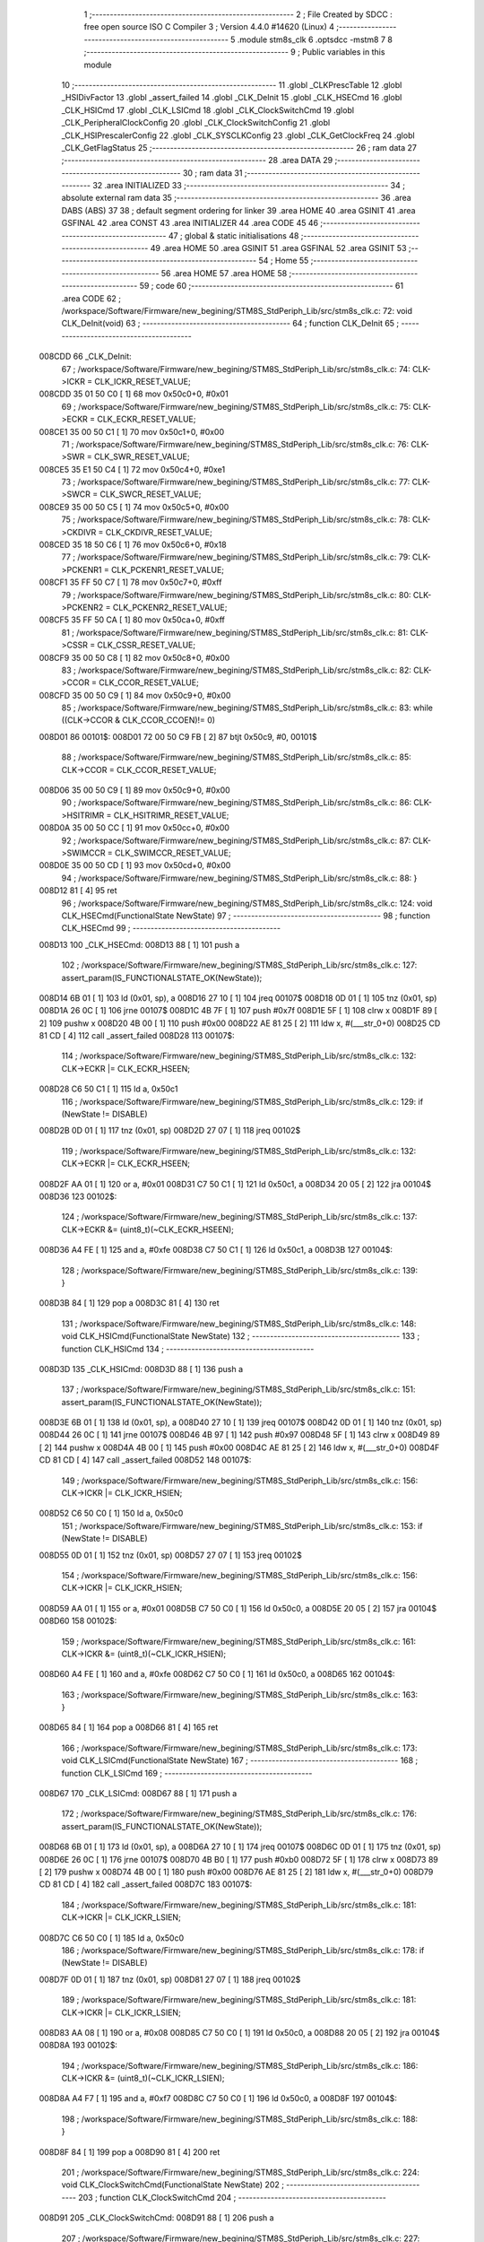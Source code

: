                                       1 ;--------------------------------------------------------
                                      2 ; File Created by SDCC : free open source ISO C Compiler 
                                      3 ; Version 4.4.0 #14620 (Linux)
                                      4 ;--------------------------------------------------------
                                      5 	.module stm8s_clk
                                      6 	.optsdcc -mstm8
                                      7 	
                                      8 ;--------------------------------------------------------
                                      9 ; Public variables in this module
                                     10 ;--------------------------------------------------------
                                     11 	.globl _CLKPrescTable
                                     12 	.globl _HSIDivFactor
                                     13 	.globl _assert_failed
                                     14 	.globl _CLK_DeInit
                                     15 	.globl _CLK_HSECmd
                                     16 	.globl _CLK_HSICmd
                                     17 	.globl _CLK_LSICmd
                                     18 	.globl _CLK_ClockSwitchCmd
                                     19 	.globl _CLK_PeripheralClockConfig
                                     20 	.globl _CLK_ClockSwitchConfig
                                     21 	.globl _CLK_HSIPrescalerConfig
                                     22 	.globl _CLK_SYSCLKConfig
                                     23 	.globl _CLK_GetClockFreq
                                     24 	.globl _CLK_GetFlagStatus
                                     25 ;--------------------------------------------------------
                                     26 ; ram data
                                     27 ;--------------------------------------------------------
                                     28 	.area DATA
                                     29 ;--------------------------------------------------------
                                     30 ; ram data
                                     31 ;--------------------------------------------------------
                                     32 	.area INITIALIZED
                                     33 ;--------------------------------------------------------
                                     34 ; absolute external ram data
                                     35 ;--------------------------------------------------------
                                     36 	.area DABS (ABS)
                                     37 
                                     38 ; default segment ordering for linker
                                     39 	.area HOME
                                     40 	.area GSINIT
                                     41 	.area GSFINAL
                                     42 	.area CONST
                                     43 	.area INITIALIZER
                                     44 	.area CODE
                                     45 
                                     46 ;--------------------------------------------------------
                                     47 ; global & static initialisations
                                     48 ;--------------------------------------------------------
                                     49 	.area HOME
                                     50 	.area GSINIT
                                     51 	.area GSFINAL
                                     52 	.area GSINIT
                                     53 ;--------------------------------------------------------
                                     54 ; Home
                                     55 ;--------------------------------------------------------
                                     56 	.area HOME
                                     57 	.area HOME
                                     58 ;--------------------------------------------------------
                                     59 ; code
                                     60 ;--------------------------------------------------------
                                     61 	.area CODE
                                     62 ;	/workspace/Software/Firmware/new_begining/STM8S_StdPeriph_Lib/src/stm8s_clk.c: 72: void CLK_DeInit(void)
                                     63 ;	-----------------------------------------
                                     64 ;	 function CLK_DeInit
                                     65 ;	-----------------------------------------
      008CDD                         66 _CLK_DeInit:
                                     67 ;	/workspace/Software/Firmware/new_begining/STM8S_StdPeriph_Lib/src/stm8s_clk.c: 74: CLK->ICKR = CLK_ICKR_RESET_VALUE;
      008CDD 35 01 50 C0      [ 1]   68 	mov	0x50c0+0, #0x01
                                     69 ;	/workspace/Software/Firmware/new_begining/STM8S_StdPeriph_Lib/src/stm8s_clk.c: 75: CLK->ECKR = CLK_ECKR_RESET_VALUE;
      008CE1 35 00 50 C1      [ 1]   70 	mov	0x50c1+0, #0x00
                                     71 ;	/workspace/Software/Firmware/new_begining/STM8S_StdPeriph_Lib/src/stm8s_clk.c: 76: CLK->SWR  = CLK_SWR_RESET_VALUE;
      008CE5 35 E1 50 C4      [ 1]   72 	mov	0x50c4+0, #0xe1
                                     73 ;	/workspace/Software/Firmware/new_begining/STM8S_StdPeriph_Lib/src/stm8s_clk.c: 77: CLK->SWCR = CLK_SWCR_RESET_VALUE;
      008CE9 35 00 50 C5      [ 1]   74 	mov	0x50c5+0, #0x00
                                     75 ;	/workspace/Software/Firmware/new_begining/STM8S_StdPeriph_Lib/src/stm8s_clk.c: 78: CLK->CKDIVR = CLK_CKDIVR_RESET_VALUE;
      008CED 35 18 50 C6      [ 1]   76 	mov	0x50c6+0, #0x18
                                     77 ;	/workspace/Software/Firmware/new_begining/STM8S_StdPeriph_Lib/src/stm8s_clk.c: 79: CLK->PCKENR1 = CLK_PCKENR1_RESET_VALUE;
      008CF1 35 FF 50 C7      [ 1]   78 	mov	0x50c7+0, #0xff
                                     79 ;	/workspace/Software/Firmware/new_begining/STM8S_StdPeriph_Lib/src/stm8s_clk.c: 80: CLK->PCKENR2 = CLK_PCKENR2_RESET_VALUE;
      008CF5 35 FF 50 CA      [ 1]   80 	mov	0x50ca+0, #0xff
                                     81 ;	/workspace/Software/Firmware/new_begining/STM8S_StdPeriph_Lib/src/stm8s_clk.c: 81: CLK->CSSR = CLK_CSSR_RESET_VALUE;
      008CF9 35 00 50 C8      [ 1]   82 	mov	0x50c8+0, #0x00
                                     83 ;	/workspace/Software/Firmware/new_begining/STM8S_StdPeriph_Lib/src/stm8s_clk.c: 82: CLK->CCOR = CLK_CCOR_RESET_VALUE;
      008CFD 35 00 50 C9      [ 1]   84 	mov	0x50c9+0, #0x00
                                     85 ;	/workspace/Software/Firmware/new_begining/STM8S_StdPeriph_Lib/src/stm8s_clk.c: 83: while ((CLK->CCOR & CLK_CCOR_CCOEN)!= 0)
      008D01                         86 00101$:
      008D01 72 00 50 C9 FB   [ 2]   87 	btjt	0x50c9, #0, 00101$
                                     88 ;	/workspace/Software/Firmware/new_begining/STM8S_StdPeriph_Lib/src/stm8s_clk.c: 85: CLK->CCOR = CLK_CCOR_RESET_VALUE;
      008D06 35 00 50 C9      [ 1]   89 	mov	0x50c9+0, #0x00
                                     90 ;	/workspace/Software/Firmware/new_begining/STM8S_StdPeriph_Lib/src/stm8s_clk.c: 86: CLK->HSITRIMR = CLK_HSITRIMR_RESET_VALUE;
      008D0A 35 00 50 CC      [ 1]   91 	mov	0x50cc+0, #0x00
                                     92 ;	/workspace/Software/Firmware/new_begining/STM8S_StdPeriph_Lib/src/stm8s_clk.c: 87: CLK->SWIMCCR = CLK_SWIMCCR_RESET_VALUE;
      008D0E 35 00 50 CD      [ 1]   93 	mov	0x50cd+0, #0x00
                                     94 ;	/workspace/Software/Firmware/new_begining/STM8S_StdPeriph_Lib/src/stm8s_clk.c: 88: }
      008D12 81               [ 4]   95 	ret
                                     96 ;	/workspace/Software/Firmware/new_begining/STM8S_StdPeriph_Lib/src/stm8s_clk.c: 124: void CLK_HSECmd(FunctionalState NewState)
                                     97 ;	-----------------------------------------
                                     98 ;	 function CLK_HSECmd
                                     99 ;	-----------------------------------------
      008D13                        100 _CLK_HSECmd:
      008D13 88               [ 1]  101 	push	a
                                    102 ;	/workspace/Software/Firmware/new_begining/STM8S_StdPeriph_Lib/src/stm8s_clk.c: 127: assert_param(IS_FUNCTIONALSTATE_OK(NewState));
      008D14 6B 01            [ 1]  103 	ld	(0x01, sp), a
      008D16 27 10            [ 1]  104 	jreq	00107$
      008D18 0D 01            [ 1]  105 	tnz	(0x01, sp)
      008D1A 26 0C            [ 1]  106 	jrne	00107$
      008D1C 4B 7F            [ 1]  107 	push	#0x7f
      008D1E 5F               [ 1]  108 	clrw	x
      008D1F 89               [ 2]  109 	pushw	x
      008D20 4B 00            [ 1]  110 	push	#0x00
      008D22 AE 81 25         [ 2]  111 	ldw	x, #(___str_0+0)
      008D25 CD 81 CD         [ 4]  112 	call	_assert_failed
      008D28                        113 00107$:
                                    114 ;	/workspace/Software/Firmware/new_begining/STM8S_StdPeriph_Lib/src/stm8s_clk.c: 132: CLK->ECKR |= CLK_ECKR_HSEEN;
      008D28 C6 50 C1         [ 1]  115 	ld	a, 0x50c1
                                    116 ;	/workspace/Software/Firmware/new_begining/STM8S_StdPeriph_Lib/src/stm8s_clk.c: 129: if (NewState != DISABLE)
      008D2B 0D 01            [ 1]  117 	tnz	(0x01, sp)
      008D2D 27 07            [ 1]  118 	jreq	00102$
                                    119 ;	/workspace/Software/Firmware/new_begining/STM8S_StdPeriph_Lib/src/stm8s_clk.c: 132: CLK->ECKR |= CLK_ECKR_HSEEN;
      008D2F AA 01            [ 1]  120 	or	a, #0x01
      008D31 C7 50 C1         [ 1]  121 	ld	0x50c1, a
      008D34 20 05            [ 2]  122 	jra	00104$
      008D36                        123 00102$:
                                    124 ;	/workspace/Software/Firmware/new_begining/STM8S_StdPeriph_Lib/src/stm8s_clk.c: 137: CLK->ECKR &= (uint8_t)(~CLK_ECKR_HSEEN);
      008D36 A4 FE            [ 1]  125 	and	a, #0xfe
      008D38 C7 50 C1         [ 1]  126 	ld	0x50c1, a
      008D3B                        127 00104$:
                                    128 ;	/workspace/Software/Firmware/new_begining/STM8S_StdPeriph_Lib/src/stm8s_clk.c: 139: }
      008D3B 84               [ 1]  129 	pop	a
      008D3C 81               [ 4]  130 	ret
                                    131 ;	/workspace/Software/Firmware/new_begining/STM8S_StdPeriph_Lib/src/stm8s_clk.c: 148: void CLK_HSICmd(FunctionalState NewState)
                                    132 ;	-----------------------------------------
                                    133 ;	 function CLK_HSICmd
                                    134 ;	-----------------------------------------
      008D3D                        135 _CLK_HSICmd:
      008D3D 88               [ 1]  136 	push	a
                                    137 ;	/workspace/Software/Firmware/new_begining/STM8S_StdPeriph_Lib/src/stm8s_clk.c: 151: assert_param(IS_FUNCTIONALSTATE_OK(NewState));
      008D3E 6B 01            [ 1]  138 	ld	(0x01, sp), a
      008D40 27 10            [ 1]  139 	jreq	00107$
      008D42 0D 01            [ 1]  140 	tnz	(0x01, sp)
      008D44 26 0C            [ 1]  141 	jrne	00107$
      008D46 4B 97            [ 1]  142 	push	#0x97
      008D48 5F               [ 1]  143 	clrw	x
      008D49 89               [ 2]  144 	pushw	x
      008D4A 4B 00            [ 1]  145 	push	#0x00
      008D4C AE 81 25         [ 2]  146 	ldw	x, #(___str_0+0)
      008D4F CD 81 CD         [ 4]  147 	call	_assert_failed
      008D52                        148 00107$:
                                    149 ;	/workspace/Software/Firmware/new_begining/STM8S_StdPeriph_Lib/src/stm8s_clk.c: 156: CLK->ICKR |= CLK_ICKR_HSIEN;
      008D52 C6 50 C0         [ 1]  150 	ld	a, 0x50c0
                                    151 ;	/workspace/Software/Firmware/new_begining/STM8S_StdPeriph_Lib/src/stm8s_clk.c: 153: if (NewState != DISABLE)
      008D55 0D 01            [ 1]  152 	tnz	(0x01, sp)
      008D57 27 07            [ 1]  153 	jreq	00102$
                                    154 ;	/workspace/Software/Firmware/new_begining/STM8S_StdPeriph_Lib/src/stm8s_clk.c: 156: CLK->ICKR |= CLK_ICKR_HSIEN;
      008D59 AA 01            [ 1]  155 	or	a, #0x01
      008D5B C7 50 C0         [ 1]  156 	ld	0x50c0, a
      008D5E 20 05            [ 2]  157 	jra	00104$
      008D60                        158 00102$:
                                    159 ;	/workspace/Software/Firmware/new_begining/STM8S_StdPeriph_Lib/src/stm8s_clk.c: 161: CLK->ICKR &= (uint8_t)(~CLK_ICKR_HSIEN);
      008D60 A4 FE            [ 1]  160 	and	a, #0xfe
      008D62 C7 50 C0         [ 1]  161 	ld	0x50c0, a
      008D65                        162 00104$:
                                    163 ;	/workspace/Software/Firmware/new_begining/STM8S_StdPeriph_Lib/src/stm8s_clk.c: 163: }
      008D65 84               [ 1]  164 	pop	a
      008D66 81               [ 4]  165 	ret
                                    166 ;	/workspace/Software/Firmware/new_begining/STM8S_StdPeriph_Lib/src/stm8s_clk.c: 173: void CLK_LSICmd(FunctionalState NewState)
                                    167 ;	-----------------------------------------
                                    168 ;	 function CLK_LSICmd
                                    169 ;	-----------------------------------------
      008D67                        170 _CLK_LSICmd:
      008D67 88               [ 1]  171 	push	a
                                    172 ;	/workspace/Software/Firmware/new_begining/STM8S_StdPeriph_Lib/src/stm8s_clk.c: 176: assert_param(IS_FUNCTIONALSTATE_OK(NewState));
      008D68 6B 01            [ 1]  173 	ld	(0x01, sp), a
      008D6A 27 10            [ 1]  174 	jreq	00107$
      008D6C 0D 01            [ 1]  175 	tnz	(0x01, sp)
      008D6E 26 0C            [ 1]  176 	jrne	00107$
      008D70 4B B0            [ 1]  177 	push	#0xb0
      008D72 5F               [ 1]  178 	clrw	x
      008D73 89               [ 2]  179 	pushw	x
      008D74 4B 00            [ 1]  180 	push	#0x00
      008D76 AE 81 25         [ 2]  181 	ldw	x, #(___str_0+0)
      008D79 CD 81 CD         [ 4]  182 	call	_assert_failed
      008D7C                        183 00107$:
                                    184 ;	/workspace/Software/Firmware/new_begining/STM8S_StdPeriph_Lib/src/stm8s_clk.c: 181: CLK->ICKR |= CLK_ICKR_LSIEN;
      008D7C C6 50 C0         [ 1]  185 	ld	a, 0x50c0
                                    186 ;	/workspace/Software/Firmware/new_begining/STM8S_StdPeriph_Lib/src/stm8s_clk.c: 178: if (NewState != DISABLE)
      008D7F 0D 01            [ 1]  187 	tnz	(0x01, sp)
      008D81 27 07            [ 1]  188 	jreq	00102$
                                    189 ;	/workspace/Software/Firmware/new_begining/STM8S_StdPeriph_Lib/src/stm8s_clk.c: 181: CLK->ICKR |= CLK_ICKR_LSIEN;
      008D83 AA 08            [ 1]  190 	or	a, #0x08
      008D85 C7 50 C0         [ 1]  191 	ld	0x50c0, a
      008D88 20 05            [ 2]  192 	jra	00104$
      008D8A                        193 00102$:
                                    194 ;	/workspace/Software/Firmware/new_begining/STM8S_StdPeriph_Lib/src/stm8s_clk.c: 186: CLK->ICKR &= (uint8_t)(~CLK_ICKR_LSIEN);
      008D8A A4 F7            [ 1]  195 	and	a, #0xf7
      008D8C C7 50 C0         [ 1]  196 	ld	0x50c0, a
      008D8F                        197 00104$:
                                    198 ;	/workspace/Software/Firmware/new_begining/STM8S_StdPeriph_Lib/src/stm8s_clk.c: 188: }
      008D8F 84               [ 1]  199 	pop	a
      008D90 81               [ 4]  200 	ret
                                    201 ;	/workspace/Software/Firmware/new_begining/STM8S_StdPeriph_Lib/src/stm8s_clk.c: 224: void CLK_ClockSwitchCmd(FunctionalState NewState)
                                    202 ;	-----------------------------------------
                                    203 ;	 function CLK_ClockSwitchCmd
                                    204 ;	-----------------------------------------
      008D91                        205 _CLK_ClockSwitchCmd:
      008D91 88               [ 1]  206 	push	a
                                    207 ;	/workspace/Software/Firmware/new_begining/STM8S_StdPeriph_Lib/src/stm8s_clk.c: 227: assert_param(IS_FUNCTIONALSTATE_OK(NewState));
      008D92 6B 01            [ 1]  208 	ld	(0x01, sp), a
      008D94 27 10            [ 1]  209 	jreq	00107$
      008D96 0D 01            [ 1]  210 	tnz	(0x01, sp)
      008D98 26 0C            [ 1]  211 	jrne	00107$
      008D9A 4B E3            [ 1]  212 	push	#0xe3
      008D9C 5F               [ 1]  213 	clrw	x
      008D9D 89               [ 2]  214 	pushw	x
      008D9E 4B 00            [ 1]  215 	push	#0x00
      008DA0 AE 81 25         [ 2]  216 	ldw	x, #(___str_0+0)
      008DA3 CD 81 CD         [ 4]  217 	call	_assert_failed
      008DA6                        218 00107$:
                                    219 ;	/workspace/Software/Firmware/new_begining/STM8S_StdPeriph_Lib/src/stm8s_clk.c: 232: CLK->SWCR |= CLK_SWCR_SWEN;
      008DA6 C6 50 C5         [ 1]  220 	ld	a, 0x50c5
                                    221 ;	/workspace/Software/Firmware/new_begining/STM8S_StdPeriph_Lib/src/stm8s_clk.c: 229: if (NewState != DISABLE )
      008DA9 0D 01            [ 1]  222 	tnz	(0x01, sp)
      008DAB 27 07            [ 1]  223 	jreq	00102$
                                    224 ;	/workspace/Software/Firmware/new_begining/STM8S_StdPeriph_Lib/src/stm8s_clk.c: 232: CLK->SWCR |= CLK_SWCR_SWEN;
      008DAD AA 02            [ 1]  225 	or	a, #0x02
      008DAF C7 50 C5         [ 1]  226 	ld	0x50c5, a
      008DB2 20 05            [ 2]  227 	jra	00104$
      008DB4                        228 00102$:
                                    229 ;	/workspace/Software/Firmware/new_begining/STM8S_StdPeriph_Lib/src/stm8s_clk.c: 237: CLK->SWCR &= (uint8_t)(~CLK_SWCR_SWEN);
      008DB4 A4 FD            [ 1]  230 	and	a, #0xfd
      008DB6 C7 50 C5         [ 1]  231 	ld	0x50c5, a
      008DB9                        232 00104$:
                                    233 ;	/workspace/Software/Firmware/new_begining/STM8S_StdPeriph_Lib/src/stm8s_clk.c: 239: }
      008DB9 84               [ 1]  234 	pop	a
      008DBA 81               [ 4]  235 	ret
                                    236 ;	/workspace/Software/Firmware/new_begining/STM8S_StdPeriph_Lib/src/stm8s_clk.c: 278: void CLK_PeripheralClockConfig(CLK_Peripheral_TypeDef CLK_Peripheral, FunctionalState NewState)
                                    237 ;	-----------------------------------------
                                    238 ;	 function CLK_PeripheralClockConfig
                                    239 ;	-----------------------------------------
      008DBB                        240 _CLK_PeripheralClockConfig:
      008DBB 52 03            [ 2]  241 	sub	sp, #3
      008DBD 6B 03            [ 1]  242 	ld	(0x03, sp), a
                                    243 ;	/workspace/Software/Firmware/new_begining/STM8S_StdPeriph_Lib/src/stm8s_clk.c: 281: assert_param(IS_FUNCTIONALSTATE_OK(NewState));
      008DBF 0D 06            [ 1]  244 	tnz	(0x06, sp)
      008DC1 27 10            [ 1]  245 	jreq	00113$
      008DC3 0D 06            [ 1]  246 	tnz	(0x06, sp)
      008DC5 26 0C            [ 1]  247 	jrne	00113$
      008DC7 4B 19            [ 1]  248 	push	#0x19
      008DC9 4B 01            [ 1]  249 	push	#0x01
      008DCB 5F               [ 1]  250 	clrw	x
      008DCC 89               [ 2]  251 	pushw	x
      008DCD AE 81 25         [ 2]  252 	ldw	x, #(___str_0+0)
      008DD0 CD 81 CD         [ 4]  253 	call	_assert_failed
      008DD3                        254 00113$:
                                    255 ;	/workspace/Software/Firmware/new_begining/STM8S_StdPeriph_Lib/src/stm8s_clk.c: 282: assert_param(IS_CLK_PERIPHERAL_OK(CLK_Peripheral));
      008DD3 0D 03            [ 1]  256 	tnz	(0x03, sp)
      008DD5 27 64            [ 1]  257 	jreq	00118$
      008DD7 7B 03            [ 1]  258 	ld	a, (0x03, sp)
      008DD9 4A               [ 1]  259 	dec	a
      008DDA 27 5F            [ 1]  260 	jreq	00118$
      008DDC 7B 03            [ 1]  261 	ld	a, (0x03, sp)
      008DDE A0 03            [ 1]  262 	sub	a, #0x03
      008DE0 26 02            [ 1]  263 	jrne	00298$
      008DE2 4C               [ 1]  264 	inc	a
      008DE3 21                     265 	.byte 0x21
      008DE4                        266 00298$:
      008DE4 4F               [ 1]  267 	clr	a
      008DE5                        268 00299$:
      008DE5 4D               [ 1]  269 	tnz	a
      008DE6 26 53            [ 1]  270 	jrne	00118$
      008DE8 4D               [ 1]  271 	tnz	a
      008DE9 26 50            [ 1]  272 	jrne	00118$
      008DEB 4D               [ 1]  273 	tnz	a
      008DEC 26 4D            [ 1]  274 	jrne	00118$
      008DEE 7B 03            [ 1]  275 	ld	a, (0x03, sp)
      008DF0 A0 04            [ 1]  276 	sub	a, #0x04
      008DF2 26 04            [ 1]  277 	jrne	00304$
      008DF4 4C               [ 1]  278 	inc	a
      008DF5 97               [ 1]  279 	ld	xl, a
      008DF6 20 02            [ 2]  280 	jra	00305$
      008DF8                        281 00304$:
      008DF8 4F               [ 1]  282 	clr	a
      008DF9 97               [ 1]  283 	ld	xl, a
      008DFA                        284 00305$:
      008DFA 9F               [ 1]  285 	ld	a, xl
      008DFB 4D               [ 1]  286 	tnz	a
      008DFC 26 3D            [ 1]  287 	jrne	00118$
      008DFE 7B 03            [ 1]  288 	ld	a, (0x03, sp)
      008E00 A0 05            [ 1]  289 	sub	a, #0x05
      008E02 26 02            [ 1]  290 	jrne	00308$
      008E04 4C               [ 1]  291 	inc	a
      008E05 21                     292 	.byte 0x21
      008E06                        293 00308$:
      008E06 4F               [ 1]  294 	clr	a
      008E07                        295 00309$:
      008E07 4D               [ 1]  296 	tnz	a
      008E08 26 31            [ 1]  297 	jrne	00118$
      008E0A 4D               [ 1]  298 	tnz	a
      008E0B 26 2E            [ 1]  299 	jrne	00118$
      008E0D 9F               [ 1]  300 	ld	a, xl
      008E0E 4D               [ 1]  301 	tnz	a
      008E0F 26 2A            [ 1]  302 	jrne	00118$
      008E11 7B 03            [ 1]  303 	ld	a, (0x03, sp)
      008E13 A1 06            [ 1]  304 	cp	a, #0x06
      008E15 27 24            [ 1]  305 	jreq	00118$
      008E17 7B 03            [ 1]  306 	ld	a, (0x03, sp)
      008E19 A1 07            [ 1]  307 	cp	a, #0x07
      008E1B 27 1E            [ 1]  308 	jreq	00118$
      008E1D 7B 03            [ 1]  309 	ld	a, (0x03, sp)
      008E1F A1 17            [ 1]  310 	cp	a, #0x17
      008E21 27 18            [ 1]  311 	jreq	00118$
      008E23 7B 03            [ 1]  312 	ld	a, (0x03, sp)
      008E25 A1 13            [ 1]  313 	cp	a, #0x13
      008E27 27 12            [ 1]  314 	jreq	00118$
      008E29 7B 03            [ 1]  315 	ld	a, (0x03, sp)
      008E2B A1 12            [ 1]  316 	cp	a, #0x12
      008E2D 27 0C            [ 1]  317 	jreq	00118$
      008E2F 4B 1A            [ 1]  318 	push	#0x1a
      008E31 4B 01            [ 1]  319 	push	#0x01
      008E33 5F               [ 1]  320 	clrw	x
      008E34 89               [ 2]  321 	pushw	x
      008E35 AE 81 25         [ 2]  322 	ldw	x, #(___str_0+0)
      008E38 CD 81 CD         [ 4]  323 	call	_assert_failed
      008E3B                        324 00118$:
                                    325 ;	/workspace/Software/Firmware/new_begining/STM8S_StdPeriph_Lib/src/stm8s_clk.c: 289: CLK->PCKENR1 |= (uint8_t)((uint8_t)1 << ((uint8_t)CLK_Peripheral & (uint8_t)0x0F));
      008E3B 7B 03            [ 1]  326 	ld	a, (0x03, sp)
      008E3D A4 0F            [ 1]  327 	and	a, #0x0f
      008E3F 88               [ 1]  328 	push	a
      008E40 A6 01            [ 1]  329 	ld	a, #0x01
      008E42 6B 02            [ 1]  330 	ld	(0x02, sp), a
      008E44 84               [ 1]  331 	pop	a
      008E45 4D               [ 1]  332 	tnz	a
      008E46 27 05            [ 1]  333 	jreq	00329$
      008E48                        334 00328$:
      008E48 08 01            [ 1]  335 	sll	(0x01, sp)
      008E4A 4A               [ 1]  336 	dec	a
      008E4B 26 FB            [ 1]  337 	jrne	00328$
      008E4D                        338 00329$:
                                    339 ;	/workspace/Software/Firmware/new_begining/STM8S_StdPeriph_Lib/src/stm8s_clk.c: 294: CLK->PCKENR1 &= (uint8_t)(~(uint8_t)(((uint8_t)1 << ((uint8_t)CLK_Peripheral & (uint8_t)0x0F))));
      008E4D 7B 01            [ 1]  340 	ld	a, (0x01, sp)
      008E4F 43               [ 1]  341 	cpl	a
      008E50 6B 02            [ 1]  342 	ld	(0x02, sp), a
                                    343 ;	/workspace/Software/Firmware/new_begining/STM8S_StdPeriph_Lib/src/stm8s_clk.c: 284: if (((uint8_t)CLK_Peripheral & (uint8_t)0x10) == 0x00)
      008E52 7B 03            [ 1]  344 	ld	a, (0x03, sp)
      008E54 A5 10            [ 1]  345 	bcp	a, #0x10
      008E56 26 15            [ 1]  346 	jrne	00108$
                                    347 ;	/workspace/Software/Firmware/new_begining/STM8S_StdPeriph_Lib/src/stm8s_clk.c: 289: CLK->PCKENR1 |= (uint8_t)((uint8_t)1 << ((uint8_t)CLK_Peripheral & (uint8_t)0x0F));
      008E58 C6 50 C7         [ 1]  348 	ld	a, 0x50c7
                                    349 ;	/workspace/Software/Firmware/new_begining/STM8S_StdPeriph_Lib/src/stm8s_clk.c: 286: if (NewState != DISABLE)
      008E5B 0D 06            [ 1]  350 	tnz	(0x06, sp)
      008E5D 27 07            [ 1]  351 	jreq	00102$
                                    352 ;	/workspace/Software/Firmware/new_begining/STM8S_StdPeriph_Lib/src/stm8s_clk.c: 289: CLK->PCKENR1 |= (uint8_t)((uint8_t)1 << ((uint8_t)CLK_Peripheral & (uint8_t)0x0F));
      008E5F 1A 01            [ 1]  353 	or	a, (0x01, sp)
      008E61 C7 50 C7         [ 1]  354 	ld	0x50c7, a
      008E64 20 1A            [ 2]  355 	jra	00110$
      008E66                        356 00102$:
                                    357 ;	/workspace/Software/Firmware/new_begining/STM8S_StdPeriph_Lib/src/stm8s_clk.c: 294: CLK->PCKENR1 &= (uint8_t)(~(uint8_t)(((uint8_t)1 << ((uint8_t)CLK_Peripheral & (uint8_t)0x0F))));
      008E66 14 02            [ 1]  358 	and	a, (0x02, sp)
      008E68 C7 50 C7         [ 1]  359 	ld	0x50c7, a
      008E6B 20 13            [ 2]  360 	jra	00110$
      008E6D                        361 00108$:
                                    362 ;	/workspace/Software/Firmware/new_begining/STM8S_StdPeriph_Lib/src/stm8s_clk.c: 302: CLK->PCKENR2 |= (uint8_t)((uint8_t)1 << ((uint8_t)CLK_Peripheral & (uint8_t)0x0F));
      008E6D C6 50 CA         [ 1]  363 	ld	a, 0x50ca
                                    364 ;	/workspace/Software/Firmware/new_begining/STM8S_StdPeriph_Lib/src/stm8s_clk.c: 299: if (NewState != DISABLE)
      008E70 0D 06            [ 1]  365 	tnz	(0x06, sp)
      008E72 27 07            [ 1]  366 	jreq	00105$
                                    367 ;	/workspace/Software/Firmware/new_begining/STM8S_StdPeriph_Lib/src/stm8s_clk.c: 302: CLK->PCKENR2 |= (uint8_t)((uint8_t)1 << ((uint8_t)CLK_Peripheral & (uint8_t)0x0F));
      008E74 1A 01            [ 1]  368 	or	a, (0x01, sp)
      008E76 C7 50 CA         [ 1]  369 	ld	0x50ca, a
      008E79 20 05            [ 2]  370 	jra	00110$
      008E7B                        371 00105$:
                                    372 ;	/workspace/Software/Firmware/new_begining/STM8S_StdPeriph_Lib/src/stm8s_clk.c: 307: CLK->PCKENR2 &= (uint8_t)(~(uint8_t)(((uint8_t)1 << ((uint8_t)CLK_Peripheral & (uint8_t)0x0F))));
      008E7B 14 02            [ 1]  373 	and	a, (0x02, sp)
      008E7D C7 50 CA         [ 1]  374 	ld	0x50ca, a
      008E80                        375 00110$:
                                    376 ;	/workspace/Software/Firmware/new_begining/STM8S_StdPeriph_Lib/src/stm8s_clk.c: 310: }
      008E80 5B 03            [ 2]  377 	addw	sp, #3
      008E82 85               [ 2]  378 	popw	x
      008E83 84               [ 1]  379 	pop	a
      008E84 FC               [ 2]  380 	jp	(x)
                                    381 ;	/workspace/Software/Firmware/new_begining/STM8S_StdPeriph_Lib/src/stm8s_clk.c: 326: ErrorStatus CLK_ClockSwitchConfig(CLK_SwitchMode_TypeDef CLK_SwitchMode, CLK_Source_TypeDef CLK_NewClock, FunctionalState ITState, CLK_CurrentClockState_TypeDef CLK_CurrentClockState)
                                    382 ;	-----------------------------------------
                                    383 ;	 function CLK_ClockSwitchConfig
                                    384 ;	-----------------------------------------
      008E85                        385 _CLK_ClockSwitchConfig:
      008E85 88               [ 1]  386 	push	a
      008E86 6B 01            [ 1]  387 	ld	(0x01, sp), a
                                    388 ;	/workspace/Software/Firmware/new_begining/STM8S_StdPeriph_Lib/src/stm8s_clk.c: 333: assert_param(IS_CLK_SOURCE_OK(CLK_NewClock));
      008E88 7B 04            [ 1]  389 	ld	a, (0x04, sp)
      008E8A A1 E1            [ 1]  390 	cp	a, #0xe1
      008E8C 27 18            [ 1]  391 	jreq	00140$
      008E8E 7B 04            [ 1]  392 	ld	a, (0x04, sp)
      008E90 A1 D2            [ 1]  393 	cp	a, #0xd2
      008E92 27 12            [ 1]  394 	jreq	00140$
      008E94 7B 04            [ 1]  395 	ld	a, (0x04, sp)
      008E96 A1 B4            [ 1]  396 	cp	a, #0xb4
      008E98 27 0C            [ 1]  397 	jreq	00140$
      008E9A 4B 4D            [ 1]  398 	push	#0x4d
      008E9C 4B 01            [ 1]  399 	push	#0x01
      008E9E 5F               [ 1]  400 	clrw	x
      008E9F 89               [ 2]  401 	pushw	x
      008EA0 AE 81 25         [ 2]  402 	ldw	x, #(___str_0+0)
      008EA3 CD 81 CD         [ 4]  403 	call	_assert_failed
      008EA6                        404 00140$:
                                    405 ;	/workspace/Software/Firmware/new_begining/STM8S_StdPeriph_Lib/src/stm8s_clk.c: 334: assert_param(IS_CLK_SWITCHMODE_OK(CLK_SwitchMode));
      008EA6 0D 01            [ 1]  406 	tnz	(0x01, sp)
      008EA8 27 10            [ 1]  407 	jreq	00148$
      008EAA 0D 01            [ 1]  408 	tnz	(0x01, sp)
      008EAC 26 0C            [ 1]  409 	jrne	00148$
      008EAE 4B 4E            [ 1]  410 	push	#0x4e
      008EB0 4B 01            [ 1]  411 	push	#0x01
      008EB2 5F               [ 1]  412 	clrw	x
      008EB3 89               [ 2]  413 	pushw	x
      008EB4 AE 81 25         [ 2]  414 	ldw	x, #(___str_0+0)
      008EB7 CD 81 CD         [ 4]  415 	call	_assert_failed
      008EBA                        416 00148$:
                                    417 ;	/workspace/Software/Firmware/new_begining/STM8S_StdPeriph_Lib/src/stm8s_clk.c: 335: assert_param(IS_FUNCTIONALSTATE_OK(ITState));
      008EBA 0D 05            [ 1]  418 	tnz	(0x05, sp)
      008EBC 27 10            [ 1]  419 	jreq	00153$
      008EBE 0D 05            [ 1]  420 	tnz	(0x05, sp)
      008EC0 26 0C            [ 1]  421 	jrne	00153$
      008EC2 4B 4F            [ 1]  422 	push	#0x4f
      008EC4 4B 01            [ 1]  423 	push	#0x01
      008EC6 5F               [ 1]  424 	clrw	x
      008EC7 89               [ 2]  425 	pushw	x
      008EC8 AE 81 25         [ 2]  426 	ldw	x, #(___str_0+0)
      008ECB CD 81 CD         [ 4]  427 	call	_assert_failed
      008ECE                        428 00153$:
                                    429 ;	/workspace/Software/Firmware/new_begining/STM8S_StdPeriph_Lib/src/stm8s_clk.c: 336: assert_param(IS_CLK_CURRENTCLOCKSTATE_OK(CLK_CurrentClockState));
      008ECE 0D 06            [ 1]  430 	tnz	(0x06, sp)
      008ED0 27 10            [ 1]  431 	jreq	00158$
      008ED2 0D 06            [ 1]  432 	tnz	(0x06, sp)
      008ED4 26 0C            [ 1]  433 	jrne	00158$
      008ED6 4B 50            [ 1]  434 	push	#0x50
      008ED8 4B 01            [ 1]  435 	push	#0x01
      008EDA 5F               [ 1]  436 	clrw	x
      008EDB 89               [ 2]  437 	pushw	x
      008EDC AE 81 25         [ 2]  438 	ldw	x, #(___str_0+0)
      008EDF CD 81 CD         [ 4]  439 	call	_assert_failed
      008EE2                        440 00158$:
                                    441 ;	/workspace/Software/Firmware/new_begining/STM8S_StdPeriph_Lib/src/stm8s_clk.c: 339: clock_master = (CLK_Source_TypeDef)CLK->CMSR;
      008EE2 C6 50 C3         [ 1]  442 	ld	a, 0x50c3
      008EE5 90 97            [ 1]  443 	ld	yl, a
                                    444 ;	/workspace/Software/Firmware/new_begining/STM8S_StdPeriph_Lib/src/stm8s_clk.c: 345: CLK->SWCR |= CLK_SWCR_SWEN;
      008EE7 C6 50 C5         [ 1]  445 	ld	a, 0x50c5
                                    446 ;	/workspace/Software/Firmware/new_begining/STM8S_StdPeriph_Lib/src/stm8s_clk.c: 342: if (CLK_SwitchMode == CLK_SWITCHMODE_AUTO)
      008EEA 0D 01            [ 1]  447 	tnz	(0x01, sp)
      008EEC 27 36            [ 1]  448 	jreq	00122$
                                    449 ;	/workspace/Software/Firmware/new_begining/STM8S_StdPeriph_Lib/src/stm8s_clk.c: 345: CLK->SWCR |= CLK_SWCR_SWEN;
      008EEE AA 02            [ 1]  450 	or	a, #0x02
      008EF0 C7 50 C5         [ 1]  451 	ld	0x50c5, a
      008EF3 C6 50 C5         [ 1]  452 	ld	a, 0x50c5
                                    453 ;	/workspace/Software/Firmware/new_begining/STM8S_StdPeriph_Lib/src/stm8s_clk.c: 348: if (ITState != DISABLE)
      008EF6 0D 05            [ 1]  454 	tnz	(0x05, sp)
      008EF8 27 07            [ 1]  455 	jreq	00102$
                                    456 ;	/workspace/Software/Firmware/new_begining/STM8S_StdPeriph_Lib/src/stm8s_clk.c: 350: CLK->SWCR |= CLK_SWCR_SWIEN;
      008EFA AA 04            [ 1]  457 	or	a, #0x04
      008EFC C7 50 C5         [ 1]  458 	ld	0x50c5, a
      008EFF 20 05            [ 2]  459 	jra	00103$
      008F01                        460 00102$:
                                    461 ;	/workspace/Software/Firmware/new_begining/STM8S_StdPeriph_Lib/src/stm8s_clk.c: 354: CLK->SWCR &= (uint8_t)(~CLK_SWCR_SWIEN);
      008F01 A4 FB            [ 1]  462 	and	a, #0xfb
      008F03 C7 50 C5         [ 1]  463 	ld	0x50c5, a
      008F06                        464 00103$:
                                    465 ;	/workspace/Software/Firmware/new_begining/STM8S_StdPeriph_Lib/src/stm8s_clk.c: 358: CLK->SWR = (uint8_t)CLK_NewClock;
      008F06 AE 50 C4         [ 2]  466 	ldw	x, #0x50c4
      008F09 7B 04            [ 1]  467 	ld	a, (0x04, sp)
      008F0B F7               [ 1]  468 	ld	(x), a
                                    469 ;	/workspace/Software/Firmware/new_begining/STM8S_StdPeriph_Lib/src/stm8s_clk.c: 361: while((((CLK->SWCR & CLK_SWCR_SWBSY) != 0 )&& (DownCounter != 0)))
      008F0C 5F               [ 1]  470 	clrw	x
      008F0D 5A               [ 2]  471 	decw	x
      008F0E                        472 00105$:
      008F0E 72 01 50 C5 06   [ 2]  473 	btjf	0x50c5, #0, 00107$
      008F13 5D               [ 2]  474 	tnzw	x
      008F14 27 03            [ 1]  475 	jreq	00107$
                                    476 ;	/workspace/Software/Firmware/new_begining/STM8S_StdPeriph_Lib/src/stm8s_clk.c: 363: DownCounter--;
      008F16 5A               [ 2]  477 	decw	x
      008F17 20 F5            [ 2]  478 	jra	00105$
      008F19                        479 00107$:
                                    480 ;	/workspace/Software/Firmware/new_begining/STM8S_StdPeriph_Lib/src/stm8s_clk.c: 366: if(DownCounter != 0)
      008F19 5D               [ 2]  481 	tnzw	x
      008F1A 27 05            [ 1]  482 	jreq	00109$
                                    483 ;	/workspace/Software/Firmware/new_begining/STM8S_StdPeriph_Lib/src/stm8s_clk.c: 368: Swif = SUCCESS;
      008F1C A6 01            [ 1]  484 	ld	a, #0x01
      008F1E 97               [ 1]  485 	ld	xl, a
      008F1F 20 32            [ 2]  486 	jra	00123$
      008F21                        487 00109$:
                                    488 ;	/workspace/Software/Firmware/new_begining/STM8S_StdPeriph_Lib/src/stm8s_clk.c: 372: Swif = ERROR;
      008F21 5F               [ 1]  489 	clrw	x
      008F22 20 2F            [ 2]  490 	jra	00123$
      008F24                        491 00122$:
                                    492 ;	/workspace/Software/Firmware/new_begining/STM8S_StdPeriph_Lib/src/stm8s_clk.c: 378: if (ITState != DISABLE)
      008F24 0D 05            [ 1]  493 	tnz	(0x05, sp)
      008F26 27 07            [ 1]  494 	jreq	00112$
                                    495 ;	/workspace/Software/Firmware/new_begining/STM8S_StdPeriph_Lib/src/stm8s_clk.c: 380: CLK->SWCR |= CLK_SWCR_SWIEN;
      008F28 AA 04            [ 1]  496 	or	a, #0x04
      008F2A C7 50 C5         [ 1]  497 	ld	0x50c5, a
      008F2D 20 05            [ 2]  498 	jra	00113$
      008F2F                        499 00112$:
                                    500 ;	/workspace/Software/Firmware/new_begining/STM8S_StdPeriph_Lib/src/stm8s_clk.c: 384: CLK->SWCR &= (uint8_t)(~CLK_SWCR_SWIEN);
      008F2F A4 FB            [ 1]  501 	and	a, #0xfb
      008F31 C7 50 C5         [ 1]  502 	ld	0x50c5, a
      008F34                        503 00113$:
                                    504 ;	/workspace/Software/Firmware/new_begining/STM8S_StdPeriph_Lib/src/stm8s_clk.c: 388: CLK->SWR = (uint8_t)CLK_NewClock;
      008F34 AE 50 C4         [ 2]  505 	ldw	x, #0x50c4
      008F37 7B 04            [ 1]  506 	ld	a, (0x04, sp)
      008F39 F7               [ 1]  507 	ld	(x), a
                                    508 ;	/workspace/Software/Firmware/new_begining/STM8S_StdPeriph_Lib/src/stm8s_clk.c: 391: while((((CLK->SWCR & CLK_SWCR_SWIF) != 0 ) && (DownCounter != 0)))
      008F3A 5F               [ 1]  509 	clrw	x
      008F3B 5A               [ 2]  510 	decw	x
      008F3C                        511 00115$:
      008F3C 72 07 50 C5 06   [ 2]  512 	btjf	0x50c5, #3, 00117$
      008F41 5D               [ 2]  513 	tnzw	x
      008F42 27 03            [ 1]  514 	jreq	00117$
                                    515 ;	/workspace/Software/Firmware/new_begining/STM8S_StdPeriph_Lib/src/stm8s_clk.c: 393: DownCounter--;
      008F44 5A               [ 2]  516 	decw	x
      008F45 20 F5            [ 2]  517 	jra	00115$
      008F47                        518 00117$:
                                    519 ;	/workspace/Software/Firmware/new_begining/STM8S_StdPeriph_Lib/src/stm8s_clk.c: 396: if(DownCounter != 0)
      008F47 5D               [ 2]  520 	tnzw	x
      008F48 27 08            [ 1]  521 	jreq	00119$
                                    522 ;	/workspace/Software/Firmware/new_begining/STM8S_StdPeriph_Lib/src/stm8s_clk.c: 399: CLK->SWCR |= CLK_SWCR_SWEN;
      008F4A 72 12 50 C5      [ 1]  523 	bset	0x50c5, #1
                                    524 ;	/workspace/Software/Firmware/new_begining/STM8S_StdPeriph_Lib/src/stm8s_clk.c: 400: Swif = SUCCESS;
      008F4E A6 01            [ 1]  525 	ld	a, #0x01
      008F50 97               [ 1]  526 	ld	xl, a
                                    527 ;	/workspace/Software/Firmware/new_begining/STM8S_StdPeriph_Lib/src/stm8s_clk.c: 404: Swif = ERROR;
      008F51 21                     528 	.byte 0x21
      008F52                        529 00119$:
      008F52 5F               [ 1]  530 	clrw	x
      008F53                        531 00123$:
                                    532 ;	/workspace/Software/Firmware/new_begining/STM8S_StdPeriph_Lib/src/stm8s_clk.c: 407: if(Swif != ERROR)
      008F53 9F               [ 1]  533 	ld	a, xl
      008F54 4D               [ 1]  534 	tnz	a
      008F55 27 2E            [ 1]  535 	jreq	00136$
                                    536 ;	/workspace/Software/Firmware/new_begining/STM8S_StdPeriph_Lib/src/stm8s_clk.c: 410: if((CLK_CurrentClockState == CLK_CURRENTCLOCKSTATE_DISABLE) && ( clock_master == CLK_SOURCE_HSI))
      008F57 0D 06            [ 1]  537 	tnz	(0x06, sp)
      008F59 26 0C            [ 1]  538 	jrne	00132$
      008F5B 90 9F            [ 1]  539 	ld	a, yl
      008F5D A1 E1            [ 1]  540 	cp	a, #0xe1
      008F5F 26 06            [ 1]  541 	jrne	00132$
                                    542 ;	/workspace/Software/Firmware/new_begining/STM8S_StdPeriph_Lib/src/stm8s_clk.c: 412: CLK->ICKR &= (uint8_t)(~CLK_ICKR_HSIEN);
      008F61 72 11 50 C0      [ 1]  543 	bres	0x50c0, #0
      008F65 20 1E            [ 2]  544 	jra	00136$
      008F67                        545 00132$:
                                    546 ;	/workspace/Software/Firmware/new_begining/STM8S_StdPeriph_Lib/src/stm8s_clk.c: 414: else if((CLK_CurrentClockState == CLK_CURRENTCLOCKSTATE_DISABLE) && ( clock_master == CLK_SOURCE_LSI))
      008F67 0D 06            [ 1]  547 	tnz	(0x06, sp)
      008F69 26 0C            [ 1]  548 	jrne	00128$
      008F6B 90 9F            [ 1]  549 	ld	a, yl
      008F6D A1 D2            [ 1]  550 	cp	a, #0xd2
      008F6F 26 06            [ 1]  551 	jrne	00128$
                                    552 ;	/workspace/Software/Firmware/new_begining/STM8S_StdPeriph_Lib/src/stm8s_clk.c: 416: CLK->ICKR &= (uint8_t)(~CLK_ICKR_LSIEN);
      008F71 72 17 50 C0      [ 1]  553 	bres	0x50c0, #3
      008F75 20 0E            [ 2]  554 	jra	00136$
      008F77                        555 00128$:
                                    556 ;	/workspace/Software/Firmware/new_begining/STM8S_StdPeriph_Lib/src/stm8s_clk.c: 418: else if ((CLK_CurrentClockState == CLK_CURRENTCLOCKSTATE_DISABLE) && ( clock_master == CLK_SOURCE_HSE))
      008F77 0D 06            [ 1]  557 	tnz	(0x06, sp)
      008F79 26 0A            [ 1]  558 	jrne	00136$
      008F7B 90 9F            [ 1]  559 	ld	a, yl
      008F7D A1 B4            [ 1]  560 	cp	a, #0xb4
      008F7F 26 04            [ 1]  561 	jrne	00136$
                                    562 ;	/workspace/Software/Firmware/new_begining/STM8S_StdPeriph_Lib/src/stm8s_clk.c: 420: CLK->ECKR &= (uint8_t)(~CLK_ECKR_HSEEN);
      008F81 72 11 50 C1      [ 1]  563 	bres	0x50c1, #0
      008F85                        564 00136$:
                                    565 ;	/workspace/Software/Firmware/new_begining/STM8S_StdPeriph_Lib/src/stm8s_clk.c: 423: return(Swif);
      008F85 9F               [ 1]  566 	ld	a, xl
                                    567 ;	/workspace/Software/Firmware/new_begining/STM8S_StdPeriph_Lib/src/stm8s_clk.c: 424: }
      008F86 1E 02            [ 2]  568 	ldw	x, (2, sp)
      008F88 5B 06            [ 2]  569 	addw	sp, #6
      008F8A FC               [ 2]  570 	jp	(x)
                                    571 ;	/workspace/Software/Firmware/new_begining/STM8S_StdPeriph_Lib/src/stm8s_clk.c: 434: void CLK_HSIPrescalerConfig(CLK_Prescaler_TypeDef HSIPrescaler)
                                    572 ;	-----------------------------------------
                                    573 ;	 function CLK_HSIPrescalerConfig
                                    574 ;	-----------------------------------------
      008F8B                        575 _CLK_HSIPrescalerConfig:
      008F8B 88               [ 1]  576 	push	a
                                    577 ;	/workspace/Software/Firmware/new_begining/STM8S_StdPeriph_Lib/src/stm8s_clk.c: 437: assert_param(IS_CLK_HSIPRESCALER_OK(HSIPrescaler));
      008F8C 6B 01            [ 1]  578 	ld	(0x01, sp), a
      008F8E 27 1E            [ 1]  579 	jreq	00104$
      008F90 7B 01            [ 1]  580 	ld	a, (0x01, sp)
      008F92 A1 08            [ 1]  581 	cp	a, #0x08
      008F94 27 18            [ 1]  582 	jreq	00104$
      008F96 7B 01            [ 1]  583 	ld	a, (0x01, sp)
      008F98 A1 10            [ 1]  584 	cp	a, #0x10
      008F9A 27 12            [ 1]  585 	jreq	00104$
      008F9C 7B 01            [ 1]  586 	ld	a, (0x01, sp)
      008F9E A1 18            [ 1]  587 	cp	a, #0x18
      008FA0 27 0C            [ 1]  588 	jreq	00104$
      008FA2 4B B5            [ 1]  589 	push	#0xb5
      008FA4 4B 01            [ 1]  590 	push	#0x01
      008FA6 5F               [ 1]  591 	clrw	x
      008FA7 89               [ 2]  592 	pushw	x
      008FA8 AE 81 25         [ 2]  593 	ldw	x, #(___str_0+0)
      008FAB CD 81 CD         [ 4]  594 	call	_assert_failed
      008FAE                        595 00104$:
                                    596 ;	/workspace/Software/Firmware/new_begining/STM8S_StdPeriph_Lib/src/stm8s_clk.c: 440: CLK->CKDIVR &= (uint8_t)(~CLK_CKDIVR_HSIDIV);
      008FAE C6 50 C6         [ 1]  597 	ld	a, 0x50c6
      008FB1 A4 E7            [ 1]  598 	and	a, #0xe7
      008FB3 C7 50 C6         [ 1]  599 	ld	0x50c6, a
                                    600 ;	/workspace/Software/Firmware/new_begining/STM8S_StdPeriph_Lib/src/stm8s_clk.c: 443: CLK->CKDIVR |= (uint8_t)HSIPrescaler;
      008FB6 C6 50 C6         [ 1]  601 	ld	a, 0x50c6
      008FB9 1A 01            [ 1]  602 	or	a, (0x01, sp)
      008FBB C7 50 C6         [ 1]  603 	ld	0x50c6, a
                                    604 ;	/workspace/Software/Firmware/new_begining/STM8S_StdPeriph_Lib/src/stm8s_clk.c: 444: }
      008FBE 84               [ 1]  605 	pop	a
      008FBF 81               [ 4]  606 	ret
                                    607 ;	/workspace/Software/Firmware/new_begining/STM8S_StdPeriph_Lib/src/stm8s_clk.c: 525: void CLK_SYSCLKConfig(CLK_Prescaler_TypeDef CLK_Prescaler)
                                    608 ;	-----------------------------------------
                                    609 ;	 function CLK_SYSCLKConfig
                                    610 ;	-----------------------------------------
      008FC0                        611 _CLK_SYSCLKConfig:
      008FC0 88               [ 1]  612 	push	a
                                    613 ;	/workspace/Software/Firmware/new_begining/STM8S_StdPeriph_Lib/src/stm8s_clk.c: 528: assert_param(IS_CLK_PRESCALER_OK(CLK_Prescaler));
      008FC1 95               [ 1]  614 	ld	xh, a
      008FC2 4D               [ 1]  615 	tnz	a
      008FC3 27 4B            [ 1]  616 	jreq	00107$
      008FC5 9E               [ 1]  617 	ld	a, xh
      008FC6 A1 08            [ 1]  618 	cp	a, #0x08
      008FC8 27 46            [ 1]  619 	jreq	00107$
      008FCA 9E               [ 1]  620 	ld	a, xh
      008FCB A1 10            [ 1]  621 	cp	a, #0x10
      008FCD 27 41            [ 1]  622 	jreq	00107$
      008FCF 9E               [ 1]  623 	ld	a, xh
      008FD0 A1 18            [ 1]  624 	cp	a, #0x18
      008FD2 27 3C            [ 1]  625 	jreq	00107$
      008FD4 9E               [ 1]  626 	ld	a, xh
      008FD5 A1 80            [ 1]  627 	cp	a, #0x80
      008FD7 27 37            [ 1]  628 	jreq	00107$
      008FD9 9E               [ 1]  629 	ld	a, xh
      008FDA A1 81            [ 1]  630 	cp	a, #0x81
      008FDC 27 32            [ 1]  631 	jreq	00107$
      008FDE 9E               [ 1]  632 	ld	a, xh
      008FDF A1 82            [ 1]  633 	cp	a, #0x82
      008FE1 27 2D            [ 1]  634 	jreq	00107$
      008FE3 9E               [ 1]  635 	ld	a, xh
      008FE4 A1 83            [ 1]  636 	cp	a, #0x83
      008FE6 27 28            [ 1]  637 	jreq	00107$
      008FE8 9E               [ 1]  638 	ld	a, xh
      008FE9 A1 84            [ 1]  639 	cp	a, #0x84
      008FEB 27 23            [ 1]  640 	jreq	00107$
      008FED 9E               [ 1]  641 	ld	a, xh
      008FEE A1 85            [ 1]  642 	cp	a, #0x85
      008FF0 27 1E            [ 1]  643 	jreq	00107$
      008FF2 9E               [ 1]  644 	ld	a, xh
      008FF3 A1 86            [ 1]  645 	cp	a, #0x86
      008FF5 27 19            [ 1]  646 	jreq	00107$
      008FF7 9E               [ 1]  647 	ld	a, xh
      008FF8 A1 87            [ 1]  648 	cp	a, #0x87
      008FFA 27 14            [ 1]  649 	jreq	00107$
      008FFC 89               [ 2]  650 	pushw	x
      008FFD 4B 10            [ 1]  651 	push	#0x10
      008FFF 4B 02            [ 1]  652 	push	#0x02
      009001 4B 00            [ 1]  653 	push	#0x00
      009003 4B 00            [ 1]  654 	push	#0x00
      009005 AE 81 25         [ 2]  655 	ldw	x, #(___str_0+0)
      009008 CD 81 CD         [ 4]  656 	call	_assert_failed
      00900B 02               [ 1]  657 	rlwa	x
      00900C 84               [ 1]  658 	pop	a
      00900D 01               [ 1]  659 	rrwa	x
      00900E 5B 01            [ 2]  660 	addw	sp, #1
      009010                        661 00107$:
                                    662 ;	/workspace/Software/Firmware/new_begining/STM8S_StdPeriph_Lib/src/stm8s_clk.c: 532: CLK->CKDIVR &= (uint8_t)(~CLK_CKDIVR_HSIDIV);
      009010 C6 50 C6         [ 1]  663 	ld	a, 0x50c6
                                    664 ;	/workspace/Software/Firmware/new_begining/STM8S_StdPeriph_Lib/src/stm8s_clk.c: 530: if (((uint8_t)CLK_Prescaler & (uint8_t)0x80) == 0x00) /* Bit7 = 0 means HSI divider */
      009013 5D               [ 2]  665 	tnzw	x
      009014 2B 14            [ 1]  666 	jrmi	00102$
                                    667 ;	/workspace/Software/Firmware/new_begining/STM8S_StdPeriph_Lib/src/stm8s_clk.c: 532: CLK->CKDIVR &= (uint8_t)(~CLK_CKDIVR_HSIDIV);
      009016 A4 E7            [ 1]  668 	and	a, #0xe7
      009018 C7 50 C6         [ 1]  669 	ld	0x50c6, a
                                    670 ;	/workspace/Software/Firmware/new_begining/STM8S_StdPeriph_Lib/src/stm8s_clk.c: 533: CLK->CKDIVR |= (uint8_t)((uint8_t)CLK_Prescaler & (uint8_t)CLK_CKDIVR_HSIDIV);
      00901B C6 50 C6         [ 1]  671 	ld	a, 0x50c6
      00901E 6B 01            [ 1]  672 	ld	(0x01, sp), a
      009020 9E               [ 1]  673 	ld	a, xh
      009021 A4 18            [ 1]  674 	and	a, #0x18
      009023 1A 01            [ 1]  675 	or	a, (0x01, sp)
      009025 C7 50 C6         [ 1]  676 	ld	0x50c6, a
      009028 20 12            [ 2]  677 	jra	00104$
      00902A                        678 00102$:
                                    679 ;	/workspace/Software/Firmware/new_begining/STM8S_StdPeriph_Lib/src/stm8s_clk.c: 537: CLK->CKDIVR &= (uint8_t)(~CLK_CKDIVR_CPUDIV);
      00902A A4 F8            [ 1]  680 	and	a, #0xf8
      00902C C7 50 C6         [ 1]  681 	ld	0x50c6, a
                                    682 ;	/workspace/Software/Firmware/new_begining/STM8S_StdPeriph_Lib/src/stm8s_clk.c: 538: CLK->CKDIVR |= (uint8_t)((uint8_t)CLK_Prescaler & (uint8_t)CLK_CKDIVR_CPUDIV);
      00902F C6 50 C6         [ 1]  683 	ld	a, 0x50c6
      009032 6B 01            [ 1]  684 	ld	(0x01, sp), a
      009034 9E               [ 1]  685 	ld	a, xh
      009035 A4 07            [ 1]  686 	and	a, #0x07
      009037 1A 01            [ 1]  687 	or	a, (0x01, sp)
      009039 C7 50 C6         [ 1]  688 	ld	0x50c6, a
      00903C                        689 00104$:
                                    690 ;	/workspace/Software/Firmware/new_begining/STM8S_StdPeriph_Lib/src/stm8s_clk.c: 540: }
      00903C 84               [ 1]  691 	pop	a
      00903D 81               [ 4]  692 	ret
                                    693 ;	/workspace/Software/Firmware/new_begining/STM8S_StdPeriph_Lib/src/stm8s_clk.c: 602: uint32_t CLK_GetClockFreq(void)
                                    694 ;	-----------------------------------------
                                    695 ;	 function CLK_GetClockFreq
                                    696 ;	-----------------------------------------
      00903E                        697 _CLK_GetClockFreq:
      00903E 52 04            [ 2]  698 	sub	sp, #4
                                    699 ;	/workspace/Software/Firmware/new_begining/STM8S_StdPeriph_Lib/src/stm8s_clk.c: 609: clocksource = (CLK_Source_TypeDef)CLK->CMSR;
      009040 C6 50 C3         [ 1]  700 	ld	a, 0x50c3
                                    701 ;	/workspace/Software/Firmware/new_begining/STM8S_StdPeriph_Lib/src/stm8s_clk.c: 611: if (clocksource == CLK_SOURCE_HSI)
      009043 6B 04            [ 1]  702 	ld	(0x04, sp), a
      009045 A1 E1            [ 1]  703 	cp	a, #0xe1
      009047 26 23            [ 1]  704 	jrne	00105$
                                    705 ;	/workspace/Software/Firmware/new_begining/STM8S_StdPeriph_Lib/src/stm8s_clk.c: 613: tmp = (uint8_t)(CLK->CKDIVR & CLK_CKDIVR_HSIDIV);
      009049 C6 50 C6         [ 1]  706 	ld	a, 0x50c6
      00904C A4 18            [ 1]  707 	and	a, #0x18
                                    708 ;	/workspace/Software/Firmware/new_begining/STM8S_StdPeriph_Lib/src/stm8s_clk.c: 614: tmp = (uint8_t)(tmp >> 3);
      00904E 44               [ 1]  709 	srl	a
      00904F 44               [ 1]  710 	srl	a
      009050 44               [ 1]  711 	srl	a
                                    712 ;	/workspace/Software/Firmware/new_begining/STM8S_StdPeriph_Lib/src/stm8s_clk.c: 615: presc = HSIDivFactor[tmp];
      009051 5F               [ 1]  713 	clrw	x
      009052 97               [ 1]  714 	ld	xl, a
      009053 D6 81 19         [ 1]  715 	ld	a, (_HSIDivFactor+0, x)
                                    716 ;	/workspace/Software/Firmware/new_begining/STM8S_StdPeriph_Lib/src/stm8s_clk.c: 616: clockfrequency = HSI_VALUE / presc;
      009056 5F               [ 1]  717 	clrw	x
      009057 0F 01            [ 1]  718 	clr	(0x01, sp)
      009059 88               [ 1]  719 	push	a
      00905A 89               [ 2]  720 	pushw	x
      00905B 4F               [ 1]  721 	clr	a
      00905C 88               [ 1]  722 	push	a
      00905D 4B 00            [ 1]  723 	push	#0x00
      00905F 4B 24            [ 1]  724 	push	#0x24
      009061 4B F4            [ 1]  725 	push	#0xf4
      009063 4B 00            [ 1]  726 	push	#0x00
      009065 CD 94 50         [ 4]  727 	call	__divulong
      009068 5B 08            [ 2]  728 	addw	sp, #8
      00906A 20 16            [ 2]  729 	jra	00106$
      00906C                        730 00105$:
                                    731 ;	/workspace/Software/Firmware/new_begining/STM8S_StdPeriph_Lib/src/stm8s_clk.c: 618: else if ( clocksource == CLK_SOURCE_LSI)
      00906C 7B 04            [ 1]  732 	ld	a, (0x04, sp)
      00906E A1 D2            [ 1]  733 	cp	a, #0xd2
      009070 26 09            [ 1]  734 	jrne	00102$
                                    735 ;	/workspace/Software/Firmware/new_begining/STM8S_StdPeriph_Lib/src/stm8s_clk.c: 620: clockfrequency = LSI_VALUE;
      009072 AE F4 00         [ 2]  736 	ldw	x, #0xf400
      009075 90 AE 00 01      [ 2]  737 	ldw	y, #0x0001
      009079 20 07            [ 2]  738 	jra	00106$
      00907B                        739 00102$:
                                    740 ;	/workspace/Software/Firmware/new_begining/STM8S_StdPeriph_Lib/src/stm8s_clk.c: 624: clockfrequency = HSE_VALUE;
      00907B AE 12 00         [ 2]  741 	ldw	x, #0x1200
      00907E 90 AE 00 7A      [ 2]  742 	ldw	y, #0x007a
      009082                        743 00106$:
                                    744 ;	/workspace/Software/Firmware/new_begining/STM8S_StdPeriph_Lib/src/stm8s_clk.c: 627: return((uint32_t)clockfrequency);
                                    745 ;	/workspace/Software/Firmware/new_begining/STM8S_StdPeriph_Lib/src/stm8s_clk.c: 628: }
      009082 5B 04            [ 2]  746 	addw	sp, #4
      009084 81               [ 4]  747 	ret
                                    748 ;	/workspace/Software/Firmware/new_begining/STM8S_StdPeriph_Lib/src/stm8s_clk.c: 673: FlagStatus CLK_GetFlagStatus(CLK_Flag_TypeDef CLK_FLAG)
                                    749 ;	-----------------------------------------
                                    750 ;	 function CLK_GetFlagStatus
                                    751 ;	-----------------------------------------
      009085                        752 _CLK_GetFlagStatus:
      009085 52 03            [ 2]  753 	sub	sp, #3
                                    754 ;	/workspace/Software/Firmware/new_begining/STM8S_StdPeriph_Lib/src/stm8s_clk.c: 680: assert_param(IS_CLK_FLAG_OK(CLK_FLAG));
      009087 1F 02            [ 2]  755 	ldw	(0x02, sp), x
      009089 A3 01 10         [ 2]  756 	cpw	x, #0x0110
      00908C 27 38            [ 1]  757 	jreq	00119$
      00908E A3 01 02         [ 2]  758 	cpw	x, #0x0102
      009091 27 33            [ 1]  759 	jreq	00119$
      009093 A3 02 02         [ 2]  760 	cpw	x, #0x0202
      009096 27 2E            [ 1]  761 	jreq	00119$
      009098 A3 03 08         [ 2]  762 	cpw	x, #0x0308
      00909B 27 29            [ 1]  763 	jreq	00119$
      00909D A3 03 01         [ 2]  764 	cpw	x, #0x0301
      0090A0 27 24            [ 1]  765 	jreq	00119$
      0090A2 A3 04 08         [ 2]  766 	cpw	x, #0x0408
      0090A5 27 1F            [ 1]  767 	jreq	00119$
      0090A7 A3 04 02         [ 2]  768 	cpw	x, #0x0402
      0090AA 27 1A            [ 1]  769 	jreq	00119$
      0090AC A3 05 04         [ 2]  770 	cpw	x, #0x0504
      0090AF 27 15            [ 1]  771 	jreq	00119$
      0090B1 A3 05 02         [ 2]  772 	cpw	x, #0x0502
      0090B4 27 10            [ 1]  773 	jreq	00119$
      0090B6 89               [ 2]  774 	pushw	x
      0090B7 4B A8            [ 1]  775 	push	#0xa8
      0090B9 4B 02            [ 1]  776 	push	#0x02
      0090BB 4B 00            [ 1]  777 	push	#0x00
      0090BD 4B 00            [ 1]  778 	push	#0x00
      0090BF AE 81 25         [ 2]  779 	ldw	x, #(___str_0+0)
      0090C2 CD 81 CD         [ 4]  780 	call	_assert_failed
      0090C5 85               [ 2]  781 	popw	x
      0090C6                        782 00119$:
                                    783 ;	/workspace/Software/Firmware/new_begining/STM8S_StdPeriph_Lib/src/stm8s_clk.c: 683: statusreg = (uint16_t)((uint16_t)CLK_FLAG & (uint16_t)0xFF00);
      0090C6 4F               [ 1]  784 	clr	a
                                    785 ;	/workspace/Software/Firmware/new_begining/STM8S_StdPeriph_Lib/src/stm8s_clk.c: 686: if (statusreg == 0x0100) /* The flag to check is in ICKRregister */
      0090C7 97               [ 1]  786 	ld	xl, a
      0090C8 A3 01 00         [ 2]  787 	cpw	x, #0x0100
      0090CB 26 05            [ 1]  788 	jrne	00111$
                                    789 ;	/workspace/Software/Firmware/new_begining/STM8S_StdPeriph_Lib/src/stm8s_clk.c: 688: tmpreg = CLK->ICKR;
      0090CD C6 50 C0         [ 1]  790 	ld	a, 0x50c0
      0090D0 20 21            [ 2]  791 	jra	00112$
      0090D2                        792 00111$:
                                    793 ;	/workspace/Software/Firmware/new_begining/STM8S_StdPeriph_Lib/src/stm8s_clk.c: 690: else if (statusreg == 0x0200) /* The flag to check is in ECKRregister */
      0090D2 A3 02 00         [ 2]  794 	cpw	x, #0x0200
      0090D5 26 05            [ 1]  795 	jrne	00108$
                                    796 ;	/workspace/Software/Firmware/new_begining/STM8S_StdPeriph_Lib/src/stm8s_clk.c: 692: tmpreg = CLK->ECKR;
      0090D7 C6 50 C1         [ 1]  797 	ld	a, 0x50c1
      0090DA 20 17            [ 2]  798 	jra	00112$
      0090DC                        799 00108$:
                                    800 ;	/workspace/Software/Firmware/new_begining/STM8S_StdPeriph_Lib/src/stm8s_clk.c: 694: else if (statusreg == 0x0300) /* The flag to check is in SWIC register */
      0090DC A3 03 00         [ 2]  801 	cpw	x, #0x0300
      0090DF 26 05            [ 1]  802 	jrne	00105$
                                    803 ;	/workspace/Software/Firmware/new_begining/STM8S_StdPeriph_Lib/src/stm8s_clk.c: 696: tmpreg = CLK->SWCR;
      0090E1 C6 50 C5         [ 1]  804 	ld	a, 0x50c5
      0090E4 20 0D            [ 2]  805 	jra	00112$
      0090E6                        806 00105$:
                                    807 ;	/workspace/Software/Firmware/new_begining/STM8S_StdPeriph_Lib/src/stm8s_clk.c: 698: else if (statusreg == 0x0400) /* The flag to check is in CSS register */
      0090E6 A3 04 00         [ 2]  808 	cpw	x, #0x0400
      0090E9 26 05            [ 1]  809 	jrne	00102$
                                    810 ;	/workspace/Software/Firmware/new_begining/STM8S_StdPeriph_Lib/src/stm8s_clk.c: 700: tmpreg = CLK->CSSR;
      0090EB C6 50 C8         [ 1]  811 	ld	a, 0x50c8
      0090EE 20 03            [ 2]  812 	jra	00112$
      0090F0                        813 00102$:
                                    814 ;	/workspace/Software/Firmware/new_begining/STM8S_StdPeriph_Lib/src/stm8s_clk.c: 704: tmpreg = CLK->CCOR;
      0090F0 C6 50 C9         [ 1]  815 	ld	a, 0x50c9
      0090F3                        816 00112$:
                                    817 ;	/workspace/Software/Firmware/new_begining/STM8S_StdPeriph_Lib/src/stm8s_clk.c: 707: if ((tmpreg & (uint8_t)CLK_FLAG) != (uint8_t)RESET)
      0090F3 88               [ 1]  818 	push	a
      0090F4 7B 04            [ 1]  819 	ld	a, (0x04, sp)
      0090F6 6B 02            [ 1]  820 	ld	(0x02, sp), a
      0090F8 84               [ 1]  821 	pop	a
      0090F9 14 01            [ 1]  822 	and	a, (0x01, sp)
      0090FB 27 03            [ 1]  823 	jreq	00114$
                                    824 ;	/workspace/Software/Firmware/new_begining/STM8S_StdPeriph_Lib/src/stm8s_clk.c: 709: bitstatus = SET;
      0090FD A6 01            [ 1]  825 	ld	a, #0x01
                                    826 ;	/workspace/Software/Firmware/new_begining/STM8S_StdPeriph_Lib/src/stm8s_clk.c: 713: bitstatus = RESET;
      0090FF 21                     827 	.byte 0x21
      009100                        828 00114$:
      009100 4F               [ 1]  829 	clr	a
      009101                        830 00115$:
                                    831 ;	/workspace/Software/Firmware/new_begining/STM8S_StdPeriph_Lib/src/stm8s_clk.c: 717: return((FlagStatus)bitstatus);
                                    832 ;	/workspace/Software/Firmware/new_begining/STM8S_StdPeriph_Lib/src/stm8s_clk.c: 718: }
      009101 5B 03            [ 2]  833 	addw	sp, #3
      009103 81               [ 4]  834 	ret
                                    835 	.area CODE
                                    836 	.area CONST
      008119                        837 _HSIDivFactor:
      008119 01                     838 	.db #0x01	; 1
      00811A 02                     839 	.db #0x02	; 2
      00811B 04                     840 	.db #0x04	; 4
      00811C 08                     841 	.db #0x08	; 8
      00811D                        842 _CLKPrescTable:
      00811D 01                     843 	.db #0x01	; 1
      00811E 02                     844 	.db #0x02	; 2
      00811F 04                     845 	.db #0x04	; 4
      008120 08                     846 	.db #0x08	; 8
      008121 0A                     847 	.db #0x0a	; 10
      008122 10                     848 	.db #0x10	; 16
      008123 14                     849 	.db #0x14	; 20
      008124 28                     850 	.db #0x28	; 40
                                    851 	.area CONST
      008125                        852 ___str_0:
      008125 2F 77 6F 72 6B 73 70   853 	.ascii "/workspace/Software/Firmware/new_begining/STM8S_StdPeriph_Li"
             61 63 65 2F 53 6F 66
             74 77 61 72 65 2F 46
             69 72 6D 77 61 72 65
             2F 6E 65 77 5F 62 65
             67 69 6E 69 6E 67 2F
             53 54 4D 38 53 5F 53
             74 64 50 65 72 69 70
             68 5F 4C 69
      008161 62 2F 73 72 63 2F 73   854 	.ascii "b/src/stm8s_clk.c"
             74 6D 38 73 5F 63 6C
             6B 2E 63
      008172 00                     855 	.db 0x00
                                    856 	.area CODE
                                    857 	.area INITIALIZER
                                    858 	.area CABS (ABS)
